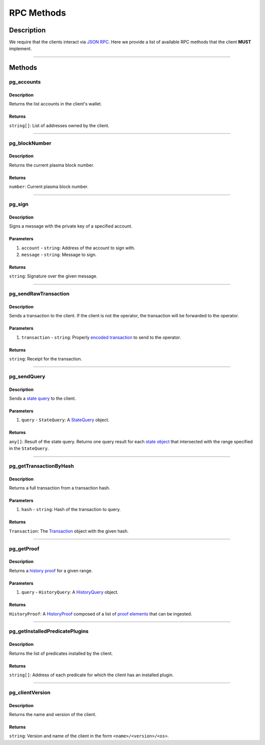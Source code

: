 ###########
RPC Methods
###########

***********
Description
***********
We require that the clients interact via `JSON RPC`_. Here we provide a list of available RPC methods that the client **MUST** implement.

-------------------------------------------------------------------------------


*******
Methods
*******

pg_accounts
============

Description
-----------
Returns the list accounts in the client's wallet.

Returns
-------
``string[]``: List of addresses owned by the client.

-------------------------------------------------------------------------------


pg_blockNumber
==============

Description
-----------
Returns the current plasma block number.

Returns
-------
``number``: Current plasma block number.

-------------------------------------------------------------------------------


pg_sign
=======

Description
-----------
Signs a message with the private key of a specified account.

Parameters
----------
1. ``account`` - ``string``: Address of the account to sign with.
2. ``message`` - ``string``: Message to sign.

Returns
-------
``string``: Signature over the given message.

-------------------------------------------------------------------------------


pg_sendRawTransaction
=====================

Description
-----------
Sends a transaction to the client. If the client is not the operator, the transaction will be forwarded to the operator.

Parameters
----------
1. ``transaction`` - ``string``: Properly `encoded transaction`_ to send to the operator.

Returns
-------
``string``: Receipt for the transaction.

-------------------------------------------------------------------------------


pg_sendQuery
============

Description
-----------
Sends a `state query`_ to the client.

Parameters
----------
1. ``query`` - ``StateQuery``: A `StateQuery`_ object.

Returns
-------
``any[]``: Result of the state query. Returns one query result for each `state object`_ that intersected with the range specified in the ``StateQuery``.

-------------------------------------------------------------------------------


pg_getTransactionByHash
=======================

Description
-----------
Returns a full transaction from a transaction hash.

Parameters
----------
1. ``hash`` - ``string``: Hash of the transaction to query.

Returns
-------
``Transaction``: The `Transaction`_ object with the given hash.

-------------------------------------------------------------------------------


pg_getProof
===========

Description
-----------
Returns a `history proof`_ for a given range.

Parameters
----------
1. ``query`` - ``HistoryQuery``: A `HistoryQuery`_ object.

Returns
-------
``HistoryProof``: A `HistoryProof`_ composed of a list of `proof elements`_ that can be ingested.

-------------------------------------------------------------------------------


pg_getInstalledPredicatePlugins
===============================

Description
-----------
Returns the list of predicates installed by the client.

Returns
-------
``string[]``: Address of each predicate for which the client has an installed plugin.

-------------------------------------------------------------------------------


pg_clientVersion
================

Description
-----------
Returns the name and version of the client.

Returns
-------
``string``: Version and name of the client in the form ``<name>/<version>/<os>``.


.. References

.. _`state query`: ./state-queries.html
.. _`StateQuery`: ./state-manager.html#StateQuery
.. _`history proof`: ./history-proofs.html
.. _`proof elements`: ./history-proofs.html#proof-elements
.. _`HistoryQuery`: ./history-generation.html#history-query
.. _`HistoryProof`: ./history-proof-structure.html
.. _`encoded transaction`: ../01-core/state-system.html#id12
.. _`Transaction`: ../01-core/state-system.html#Transaction
.. _`state object`: ../01-core/state-system.html#state-objects
.. _`JSON RPC`: https://www.jsonrpc.org/specification
